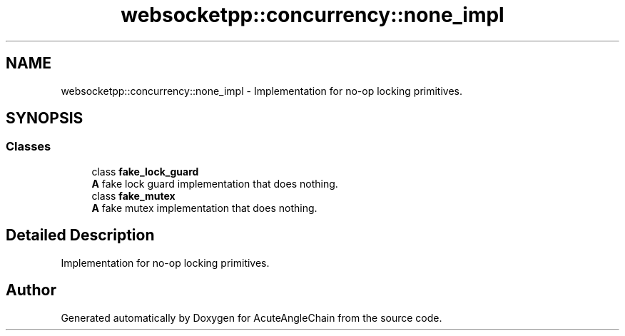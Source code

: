 .TH "websocketpp::concurrency::none_impl" 3 "Sun Jun 3 2018" "AcuteAngleChain" \" -*- nroff -*-
.ad l
.nh
.SH NAME
websocketpp::concurrency::none_impl \- Implementation for no-op locking primitives\&.  

.SH SYNOPSIS
.br
.PP
.SS "Classes"

.in +1c
.ti -1c
.RI "class \fBfake_lock_guard\fP"
.br
.RI "\fBA\fP fake lock guard implementation that does nothing\&. "
.ti -1c
.RI "class \fBfake_mutex\fP"
.br
.RI "\fBA\fP fake mutex implementation that does nothing\&. "
.in -1c
.SH "Detailed Description"
.PP 
Implementation for no-op locking primitives\&. 
.SH "Author"
.PP 
Generated automatically by Doxygen for AcuteAngleChain from the source code\&.
